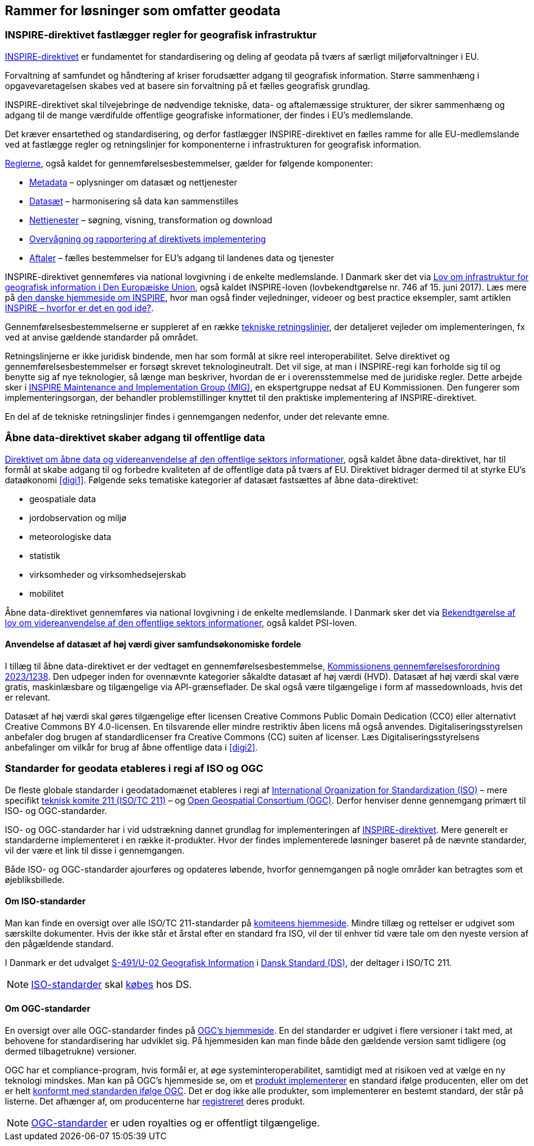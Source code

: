 [#rammer]
== Rammer for løsninger som omfatter geodata

[#inspire]
=== INSPIRE-direktivet fastlægger regler for geografisk infrastruktur

[.cite]#http://data.europa.eu/eli/dir/2007/2/2019-06-26[INSPIRE-direktivet]# er
 fundamentet for standardisering og deling af geodata på tværs af 
særligt miljøforvaltninger i EU.

Forvaltning af samfundet og håndtering af kriser forudsætter adgang til geografisk information. Større sammenhæng i opgavevaretagelsen skabes ved at basere sin forvaltning
på et fælles geografisk grundlag.

[.cite]#INSPIRE-direktivet#
skal tilvejebringe de nødvendige tekniske, data- og aftalemæssige
strukturer, der sikrer sammenhæng og adgang til de mange værdifulde
offentlige geografiske informationer, der findes i EU’s medlemslande.

Det kræver ensartethed og standardisering, og derfor fastlægger
[.cite]#INSPIRE-direktivet# en fælles ramme for alle EU-medlemslande ved at
fastlægge regler og retningslinjer for komponenterne i infrastrukturen
for geografisk information.

https://inspire.ec.europa.eu/inspire-legislation/26[Reglerne],
også kaldet for gennemførelsesbestemmelser, gælder for følgende
komponenter:

* https://eur-lex.europa.eu/eli/reg/2008/1205/2008-12-24[Metadata] – oplysninger om datasæt og nettjenester
* http://data.europa.eu/eli/reg/2010/1089/2014-12-31[Datasæt] – harmonisering så data kan sammenstilles
* http://data.europa.eu/eli/reg/2009/976/2014-12-31[Nettjenester] – søgning, visning, transformation og download
* http://data.europa.eu/eli/dec_impl/2019/1372/oj[Overvågning og rapportering af direktivets implementering]
* https://eur-lex.europa.eu/eli/reg/2010/268/oj[Aftaler] – fælles bestemmelser for EU's adgang til landenes data og tjenester

[.cite]#INSPIRE-direktivet# gennemføres via national lovgivning i de enkelte
medlemslande. I Danmark sker det via
[.cite]#https://www.retsinformation.dk/eli/lta/2017/746[Lov om infrastruktur for geografisk information i Den Europæiske Union]#, også kaldet
[.cite]#INSPIRE-loven# (lovbekendtgørelse nr. 746 af 15. juni 2017). Læs mere på
https://inspire-danmark.dk[den danske hjemmeside om INSPIRE], hvor man
også finder vejledninger, videoer og best practice eksempler, samt
artiklen [.cite]#<<kron14,INSPIRE – hvorfor er det en god ide?>>#.

Gennemførelsesbestemmelserne er suppleret af en række
https://inspire.ec.europa.eu/Technical-Guidelines2/Network-Services/41[tekniske
retningslinjer], der detaljeret vejleder om implementeringen,
fx ved at anvise gældende standarder på området.

Retningslinjerne er ikke juridisk bindende, men har som formål at
sikre reel interoperabilitet. Selve direktivet og
gennemførelsesbestemmelser er forsøgt skrevet teknologineutralt. Det vil
sige, at man i INSPIRE-regi kan forholde sig til og benytte sig af nye
teknologier, så længe man beskriver, hvordan de er i overensstemmelse
med de juridiske regler. Dette arbejde sker i
https://inspire.ec.europa.eu/inspire-maintenance-and-implementation/46[INSPIRE
Maintenance and Implementation Group (MIG)], en ekspertgruppe nedsat af
EU Kommissionen. Den fungerer som implementeringsorgan, der behandler
problemstillinger knyttet til den praktiske implementering af
[.cite]#INSPIRE-direktivet#.

En del af de tekniske retningslinjer findes i gennemgangen nedenfor, under det
relevante emne.

[#aabne-data-direktiv]
=== Åbne data-direktivet skaber adgang til offentlige data

[.cite]#http://data.europa.eu/eli/dir/2019/1024/oj[Direktivet om åbne data og videreanvendelse af den offentlige sektors informationer]#, også kaldet [.cite]#åbne data-direktivet#, har til formål at skabe adgang til og forbedre kvaliteten af de offentlige data på tværs af EU. Direktivet bidrager dermed til at styrke EU’s dataøkonomi <<digi1>>. Følgende seks tematiske kategorier af datasæt fastsættes af [.cite]#åbne data-direktivet#:

* geospatiale data
* jordobservation og miljø
* meteorologiske data
* statistik
* virksomheder og virksomhedsejerskab
* mobilitet

[.cite]#Åbne data-direktivet# gennemføres via national lovgivning i de enkelte medlemslande. I Danmark sker det via [.cite]#https://www.retsinformation.dk/eli/lta/2021/1764[Bekendtgørelse af lov om videreanvendelse af den offentlige sektors informationer]#, også kaldet [.cite]#PSI-loven#.

==== Anvendelse af datasæt af høj værdi giver samfundsøkonomiske fordele

I tillæg til [.cite]#åbne data-direktivet# er der vedtaget en gennemførelsesbestemmelse, [.cite]#http://data.europa.eu/eli/reg_impl/2023/138/oj[Kommissionens gennemførelsesforordning 2023/1238,title=Kommissionens gennemførelsesforordning (EU) 2023/1238 af 21. december 2022 om en liste over særlige typer datasæt af høj værdi og ordningerne for deres offentliggørelse og videreanvendelse]#. Den udpeger inden for ovennævnte kategorier såkaldte datasæt af høj værdi (HVD). Datasæt af høj værdi skal være gratis, maskinlæsbare og tilgængelige via API-grænseflader. De skal også være tilgængelige i form af massedownloads, hvis det er relevant.

Datasæt af høj værdi skal gøres tilgængelige efter licensen Creative Commons Public Domain Dedication (CC0) eller alternativt Creative Commons BY 4.0-licensen. En tilsvarende eller mindre restriktiv åben licens må også anvendes. Digitaliseringsstyrelsen anbefaler dog brugen af standardlicenser fra Creative Commons (CC) suiten af licenser. Læs Digitaliseringsstyrelsens anbefalinger om vilkår for brug af åbne offentlige data i <<digi2>>.

[#sdos]
=== Standarder for geodata etableres i regi af ISO og OGC

De fleste globale standarder i geodatadomænet etableres i regi af https://www.iso.org/[International Organization for Standardization (ISO)] – mere specifikt https://committee.iso.org/home/tc211[teknisk komite 211 (ISO/TC 211)] – og https://www.ogc.org[Open Geospatial Consortium (OGC)]. Derfor henviser denne gennemgang primært til ISO- og OGC-standarder.

ISO- og OGC-standarder har i
vid udstrækning dannet grundlag for implementeringen af
[.cite]#<<inspire,INSPIRE-direktivet>>#. Mere generelt er standarderne implementeret
i en række it-produkter. Hvor der findes implementerede
løsninger baseret på de nævnte standarder, vil der være et link til
disse i gennemgangen.

Både ISO- og OGC-standarder ajourføres og opdateres løbende,
hvorfor gennemgangen på nogle områder kan
betragtes som et øjebliksbillede. 

==== Om ISO-standarder

Man kan finde en oversigt over alle ISO/TC 211-standarder på 
https://committee.iso.org/sites/tc211/home/projects/projects-per-working-group.html[komiteens hjemmeside].
Mindre tillæg og rettelser er udgivet som særskilte dokumenter. Hvis der ikke står et årstal efter en standard fra ISO, vil der til enhver tid være tale om den nyeste version
af den pågældende standard.

I Danmark er det udvalget
https://www.ds.dk/da/udvalg/kategorier/it/geografisk-information[S-491/U-02
Geografisk Information] i https://www.ds.dk/da[Dansk Standard (DS)], der
deltager i ISO/TC 211.

[NOTE]
====
https://webshop.ds.dk/standard?Facets%2FOrganization=%5B%22ISO%22%2C%22DS%2FISO%22%2C%22DS%2FEN+ISO%22%5D&Facets%2FTechnicalCommittee=%5B%22DS%2FS-276%22%5D[ISO-standarder,title="Gældende standarder, tillæg og bilag udviklet gennem S-276 og med ophav i ISO"] 
skal 
https://www.ds.dk/da/om-standarder/hvad-er-en-standard/derfor-koster-standarder-penge[købes,title=Derfor koster standarder penge - Dansk Standard] 
hos DS.
====

==== Om OGC-standarder

En oversigt over alle OGC-standarder findes på
https://www.ogc.org/standards/[OGC's hjemmeside]. En del standarder
er udgivet i flere versioner i takt med, at behovene for standardisering
har udviklet sig. På hjemmesiden kan man finde både den gældende version
samt tidligere (og dermed tilbagetrukne) versioner.

OGC har et
compliance-program, hvis formål er, at øge systeminteroperabilitet,
samtidigt med at risikoen ved at vælge en ny teknologi mindskes. Man
kan på OGC’s hjemmeside se, om et 
https://portal.ogc.org/public_ogc/compliance/implementing.php[produkt implementerer] en standard ifølge producenten, eller om det er helt 
https://portal.ogc.org/public_ogc/compliance/compliant.php[konformt med standarden ifølge OGC]. Det
er dog ikke alle produkter, som implementerer en bestemt standard, der
står på listerne. Det afhænger af, om producenterne har
https://www.ogc.org/resource/products/stats[registreret,title=Implementation Statistics]
deres produkt.

NOTE: https://www.ogc.org/docs/is[OGC-standarder] er uden royalties og er offentligt tilgængelige.
